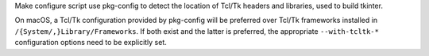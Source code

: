 Make configure script use pkg-config to detect the location of Tcl/Tk
headers and libraries, used to build tkinter.

On macOS, a Tcl/Tk configuration provided by pkg-config will be preferred
over Tcl/Tk frameworks installed in ``/{System/,}Library/Frameworks``.
If both exist and the latter is preferred, the appropriate
``--with-tcltk-*`` configuration options need to be explicitly set.
